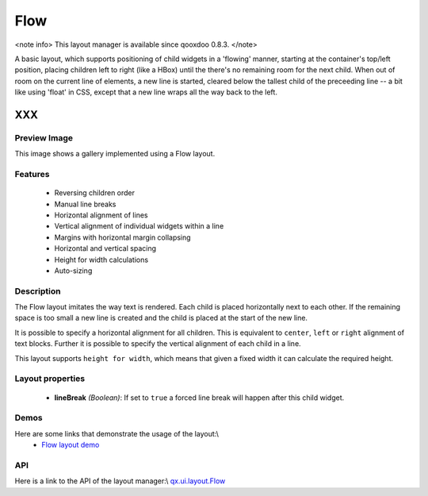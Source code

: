 Flow
****

<note info>
This layout manager is available since qooxdoo 0.8.3.
</note>

A basic layout, which supports positioning of child widgets in a 'flowing' manner, starting at the container's top/left position, placing children left to right (like a HBox) until the there's no remaining room for the next child. When out of room on the current line of elements, a new line is started, cleared below the tallest child of the preceeding line -- a bit like using 'float' in CSS, except that a new line wraps all the way back to the left.

XXX
===

Preview Image
-------------

|pages/layout/flow.png|

.. |pages/layout/flow.png| image:: /pages/layout/flow.png

This image shows a gallery implemented using a Flow layout.

Features
--------
  * Reversing children order
  * Manual line breaks
  * Horizontal alignment of lines
  * Vertical alignment of individual widgets within a line
  * Margins with horizontal margin collapsing
  * Horizontal and vertical spacing 
  * Height for width calculations
  * Auto-sizing

Description
-----------

The Flow layout imitates the way text is rendered. Each child is placed horizontally next to each other. If the remaining space is too small a new line is created and the child is placed at the start of the new line.

It is possible to specify a horizontal alignment for all children. This is equivalent to ``center``, ``left`` or ``right`` alignment of text blocks. Further it is possible to specify the vertical alignment of each child in a line.

This layout supports ``height for width``, which means that given a fixed width it can calculate the required height.

Layout properties
-----------------
  * **lineBreak** *(Boolean)*: If set to ``true`` a forced line break will happen after this child widget.

Demos
-----
Here are some links that demonstrate the usage of the layout:\\
  * `Flow layout demo <http://demo.qooxdoo.org/1.2.x/demobrowser/#layout~Flow.html>`_

API
---
Here is a link to the API of the layout manager:\\
`qx.ui.layout.Flow <http://demo.qooxdoo.org/1.2.x/apiviewer/index.html#qx.ui.layout.Flow>`_

